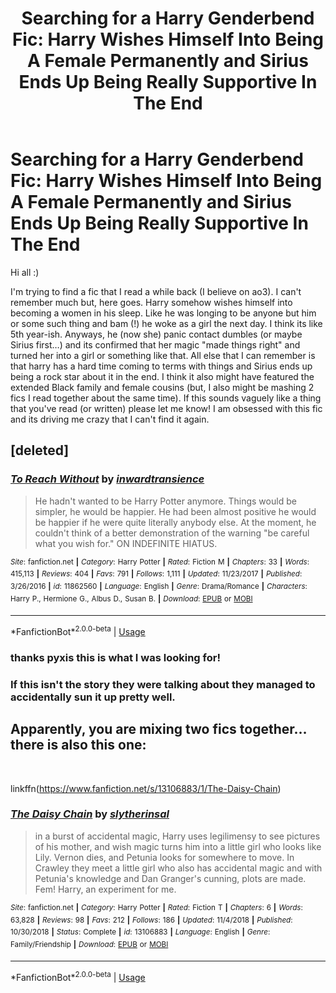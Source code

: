 #+TITLE: Searching for a Harry Genderbend Fic: Harry Wishes Himself Into Being A Female Permanently and Sirius Ends Up Being Really Supportive In The End

* Searching for a Harry Genderbend Fic: Harry Wishes Himself Into Being A Female Permanently and Sirius Ends Up Being Really Supportive In The End
:PROPERTIES:
:Author: KlutzyParsnip
:Score: 0
:DateUnix: 1548714385.0
:DateShort: 2019-Jan-29
:FlairText: Fic Search
:END:
Hi all :)

I'm trying to find a fic that I read a while back (I believe on ao3). I can't remember much but, here goes. Harry somehow wishes himself into becoming a women in his sleep. Like he was longing to be anyone but him or some such thing and bam (!) he woke as a girl the next day. I think its like 5th year-ish. Anyways, he (now she) panic contact dumbles (or maybe Sirius first...) and its confirmed that her magic "made things right" and turned her into a girl or something like that. All else that I can remember is that harry has a hard time coming to terms with things and Sirius ends up being a rock star about it in the end. I think it also might have featured the extended Black family and female cousins (but, I also might be mashing 2 fics I read together about the same time). If this sounds vaguely like a thing that you've read (or written) please let me know! I am obsessed with this fic and its driving me crazy that I can't find it again.


** [deleted]
:PROPERTIES:
:Score: 5
:DateUnix: 1548728763.0
:DateShort: 2019-Jan-29
:END:

*** [[https://www.fanfiction.net/s/11862560/1/][*/To Reach Without/*]] by [[https://www.fanfiction.net/u/4677330/inwardtransience][/inwardtransience/]]

#+begin_quote
  He hadn't wanted to be Harry Potter anymore. Things would be simpler, he would be happier. He had been almost positive he would be happier if he were quite literally anybody else. At the moment, he couldn't think of a better demonstration of the warning "be careful what you wish for." ON INDEFINITE HIATUS.
#+end_quote

^{/Site/:} ^{fanfiction.net} ^{*|*} ^{/Category/:} ^{Harry} ^{Potter} ^{*|*} ^{/Rated/:} ^{Fiction} ^{M} ^{*|*} ^{/Chapters/:} ^{33} ^{*|*} ^{/Words/:} ^{415,113} ^{*|*} ^{/Reviews/:} ^{404} ^{*|*} ^{/Favs/:} ^{791} ^{*|*} ^{/Follows/:} ^{1,111} ^{*|*} ^{/Updated/:} ^{11/23/2017} ^{*|*} ^{/Published/:} ^{3/26/2016} ^{*|*} ^{/id/:} ^{11862560} ^{*|*} ^{/Language/:} ^{English} ^{*|*} ^{/Genre/:} ^{Drama/Romance} ^{*|*} ^{/Characters/:} ^{Harry} ^{P.,} ^{Hermione} ^{G.,} ^{Albus} ^{D.,} ^{Susan} ^{B.} ^{*|*} ^{/Download/:} ^{[[http://www.ff2ebook.com/old/ffn-bot/index.php?id=11862560&source=ff&filetype=epub][EPUB]]} ^{or} ^{[[http://www.ff2ebook.com/old/ffn-bot/index.php?id=11862560&source=ff&filetype=mobi][MOBI]]}

--------------

*FanfictionBot*^{2.0.0-beta} | [[https://github.com/tusing/reddit-ffn-bot/wiki/Usage][Usage]]
:PROPERTIES:
:Author: FanfictionBot
:Score: 2
:DateUnix: 1548728778.0
:DateShort: 2019-Jan-29
:END:


*** thanks pyxis this is what I was looking for!
:PROPERTIES:
:Author: KlutzyParsnip
:Score: 1
:DateUnix: 1548742493.0
:DateShort: 2019-Jan-29
:END:


*** If this isn't the story they were talking about they managed to accidentally sun it up pretty well.
:PROPERTIES:
:Author: Llian_Winter
:Score: 1
:DateUnix: 1548750248.0
:DateShort: 2019-Jan-29
:END:


** Apparently, you are mixing two fics together...there is also this one:

​

linkffn([[https://www.fanfiction.net/s/13106883/1/The-Daisy-Chain]])
:PROPERTIES:
:Score: 1
:DateUnix: 1548747197.0
:DateShort: 2019-Jan-29
:END:

*** [[https://www.fanfiction.net/s/13106883/1/][*/The Daisy Chain/*]] by [[https://www.fanfiction.net/u/2617304/slytherinsal][/slytherinsal/]]

#+begin_quote
  in a burst of accidental magic, Harry uses legilimensy to see pictures of his mother, and wish magic turns him into a little girl who looks like Lily. Vernon dies, and Petunia looks for somewhere to move. In Crawley they meet a little girl who also has accidental magic and with Petunia's knowledge and Dan Granger's cunning, plots are made. Fem! Harry, an experiment for me.
#+end_quote

^{/Site/:} ^{fanfiction.net} ^{*|*} ^{/Category/:} ^{Harry} ^{Potter} ^{*|*} ^{/Rated/:} ^{Fiction} ^{T} ^{*|*} ^{/Chapters/:} ^{6} ^{*|*} ^{/Words/:} ^{63,828} ^{*|*} ^{/Reviews/:} ^{98} ^{*|*} ^{/Favs/:} ^{212} ^{*|*} ^{/Follows/:} ^{186} ^{*|*} ^{/Updated/:} ^{11/4/2018} ^{*|*} ^{/Published/:} ^{10/30/2018} ^{*|*} ^{/Status/:} ^{Complete} ^{*|*} ^{/id/:} ^{13106883} ^{*|*} ^{/Language/:} ^{English} ^{*|*} ^{/Genre/:} ^{Family/Friendship} ^{*|*} ^{/Download/:} ^{[[http://www.ff2ebook.com/old/ffn-bot/index.php?id=13106883&source=ff&filetype=epub][EPUB]]} ^{or} ^{[[http://www.ff2ebook.com/old/ffn-bot/index.php?id=13106883&source=ff&filetype=mobi][MOBI]]}

--------------

*FanfictionBot*^{2.0.0-beta} | [[https://github.com/tusing/reddit-ffn-bot/wiki/Usage][Usage]]
:PROPERTIES:
:Author: FanfictionBot
:Score: 1
:DateUnix: 1548747217.0
:DateShort: 2019-Jan-29
:END:
